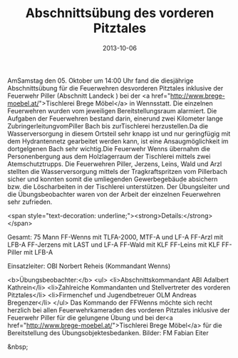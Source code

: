 #+TITLE: Abschnittsübung des vorderen Pitztales
#+DATE: 2013-10-06
#+FACEBOOK_URL: 

AmSamstag den 05. Oktober um 14:00 Uhr fand die diesjährige Abschnittsübung für die Feuerwehren desvorderen Pitztales inklusive der Feuerwehr Piller (Abschnitt Landeck ) bei der <a href="http://www.brege-moebel.at/">Tischlerei Brege Möbel</a> in Wennsstatt. Die einzelnen Feuerwehren wurden vom jeweiligen Bereitstellungsraum alarmiert. Die Aufgaben der Feuerwehren bestand darin, einerund zwei Kilometer lange ZubringerleitungvomPiller Bach bis zurTischlerei herzustellen.Da die Wasserversorgung in diesem Ortsteil sehr knapp ist und nur geringfügig mit dem Hydrantennetz gearbeitet werden kann, ist eine Ansaugmöglichkeit im dortgelgenen Bach sehr wichtig.Die Feuerwehr Wenns übernahm die Personenbergung aus dem Holzlagerraum der Tischlerei mittels zwei Atemschutztrupps. Die Feuerwehren Piller, Jerzens, Leins, Wald und Arzl stellten die Wasserversorgung mittels der Tragkraftspritzen vom Pillerbach sicher und konnten somit die umliegenden Gewerbegebäude absichern bzw. die Löscharbeiten in der Tischlerei unterstützen. Der Übungsleiter und die Übungsbeobachter waren von der Arbeit der einzelnen Feuerwehren sehr zufrieden.

<span style="text-decoration: underline;"><strong>Details:</strong></span>

Gesamt: 75 Mann
FF-Wenns mit TLFA-2000, MTF-A und LF-A
FF-Arzl mit LFB-A
FF-Jerzens mit LAST und LF-A
FF-Wald mit KLF
FF-Leins mit KLF
FF-Piller mit LFB-A

Einsatzleiter: OBI Norbert Reheis (Kommandant Wenns)

<b>Übungsbeobachter:</b>
<ul>
<li>Abschnittskommandant ABI Adalbert Kathrein</li>
<li>Zahlreiche Kommandanten und Stellvertreter des vorderen Pitztales</li>
<li>Firmenchef und Jugendbetreuer OLM Andreas Bregenzer</li>
</ul>
Das Kommando der FFWenns möchte sich recht herzlich bei allen Feuerwehrkameraden des vorderen Pitztales inklusive der Feuerwehr Piller für die gelungene Übung und bei der<a href="http://www.brege-moebel.at/">Tischlerei Brege Möbel</a> für die Bereitstellung des Übungsobjektesbedanken.
Bilder: FM Fabian Eiter

&nbsp;
